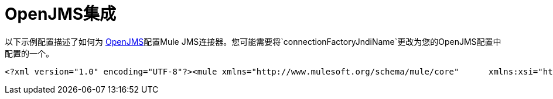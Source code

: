 =  OpenJMS集成

以下示例配置描述了如何为 http://openjms.sourceforge.net/[OpenJMS]配置Mule JMS连接器。您可能需要将`connectionFactoryJndiName`更改为您的OpenJMS配置中配置的一个。

[source, xml, linenums]
----
<?xml version="1.0" encoding="UTF-8"?><mule xmlns="http://www.mulesoft.org/schema/mule/core"      xmlns:xsi="http://www.w3.org/2001/XMLSchema-instance"      xmlns:spring="http://www.springframework.org/schema/beans"      xmlns:jms="http://www.mulesoft.org/schema/mule/jms"    xsi:schemaLocation="        http://www.springframework.org/schema/beans http://www.springframework.org/schema/beans/spring-beans-3.0.xsd       http://www.mulesoft.org/schema/mule/core http://www.mulesoft.org/schema/mule/core/3.0/mule.xsd       http://www.mulesoft.org/schema/mule/jms http://www.mulesoft.org/schema/mule/jms/3.0/mule-jms.xsd"><jms:connector name="jmsConnector"               jndiInitialFactory="org.exolab.jms.jndi.InitialContextFactory"               jndiProviderUrl="tcp://localhost:3035"               connectionFactoryJndiName="QueueConnectionFactory"/>...
----
